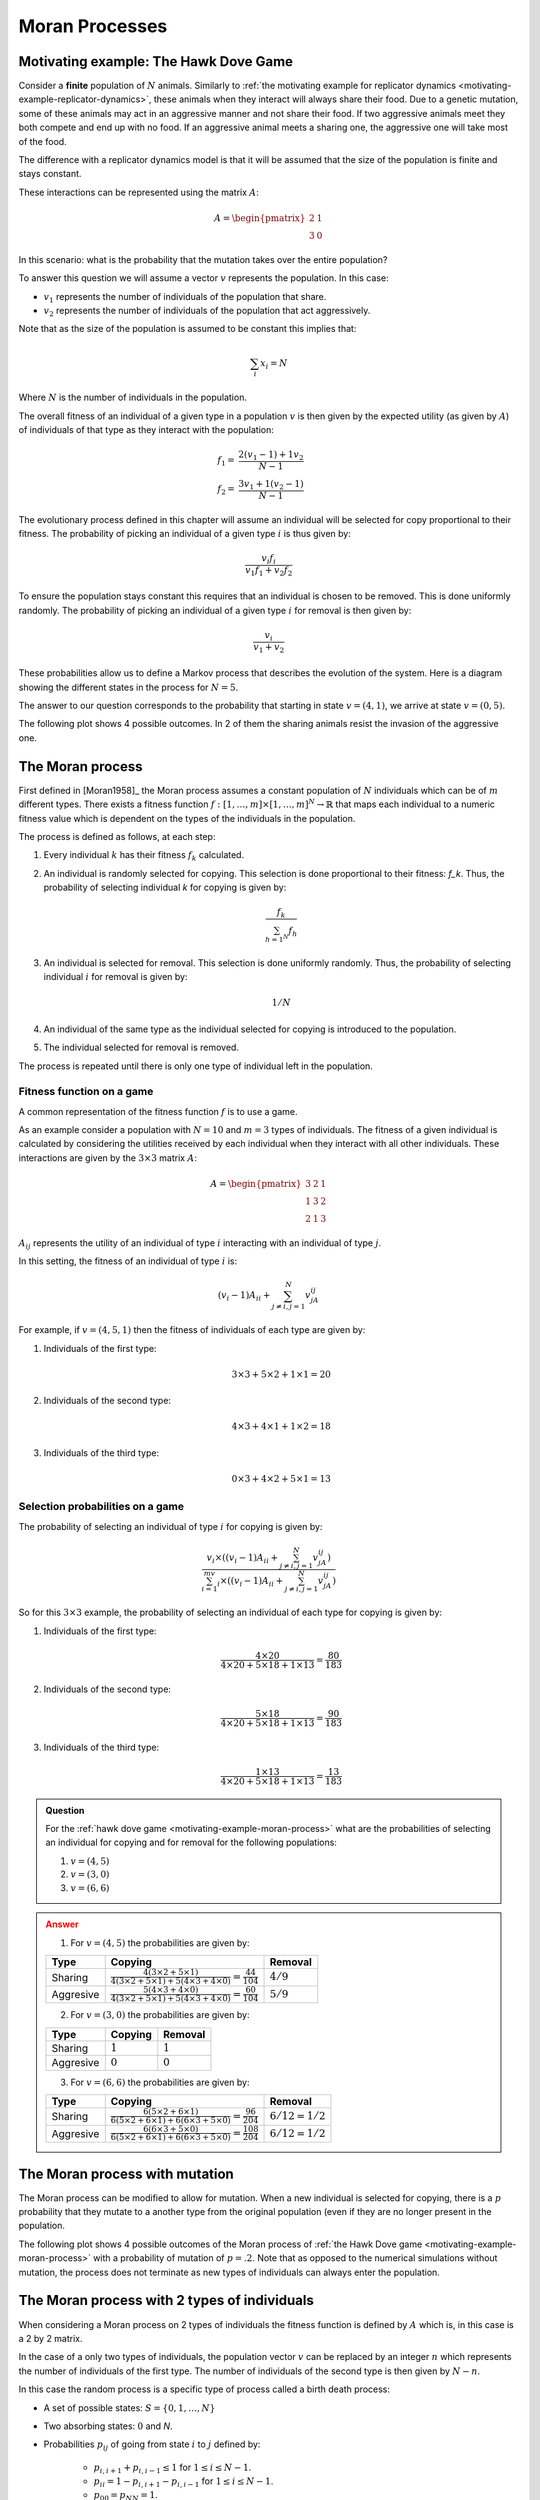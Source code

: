.. _moran-process:

Moran Processes
===============

.. _motivating-example-moran-process:

Motivating example: The Hawk Dove Game
--------------------------------------

Consider a **finite** population of :math:`N` animals. Similarly to :ref:`the
motivating example for replicator dynamics
<motivating-example-replicator-dynamics>`, these animals when they interact will
always share their food. Due to a genetic mutation, some of these animals may
act in an aggressive manner and not share their food. If two aggressive animals
meet they both compete and end up with no food. If an aggressive animal meets a
sharing one, the aggressive one will take most of the food.

The difference with a replicator dynamics model is that it will be assumed that
the size of the population is finite and stays constant.

These interactions can be represented using the matrix
:math:`A`:

.. math::

   A = \begin{pmatrix}
       2 & 1\\
       3 & 0
   \end{pmatrix}

In this scenario: what is the probability that the mutation takes over the
entire population?

To answer this question we will assume a vector :math:`v` represents the
population. In this case:

- :math:`v_1` represents the number of individuals of the population that share.
- :math:`v_2` represents the number of individuals of the population that act aggressively.

Note that as the size of the population is assumed to be constant this implies
that:

.. math::

   \sum_i x_i = N

Where :math:`N` is the number of individuals in the population.

The overall fitness of an individual of a given type in a population :math:`v`
is then given by the expected utility (as given by :math:`A`) of individuals of
that type as they interact with the population:

.. math::

   \begin{align}
       f_1 = & \frac{2 (v_1 - 1) + 1 v_2}{N - 1}\\
       f_2 = & \frac{3 v_1 + 1 (v_2 - 1)}{N - 1}
   \end{align}

The evolutionary process defined in this chapter will assume an individual will
be selected for copy proportional to their fitness. The probability of picking
an individual of a given type :math:`i` is thus given by:

.. math::

   \frac{v_i f_i}{v_1 f_1 + v_2 f_2}

To ensure the population stays constant this requires that an individual is
chosen to be removed. This is done uniformly randomly. The probability of
picking an individual of a given type :math:`i` for removal is then given by:

.. math::

   \frac{v_i}{v_1 + v_2}

These probabilities allow us to define a Markov process that describes
the evolution of the system. Here is a diagram showing the different states in
the process for :math:`N=5`.

.. mermaid::

   stateDiagram-v2
       direction LR
       s1: (1, 4)
       s2: (2, 3)
       s3: (3, 2)
       s4: (4, 1)

       s1 --> s2
       s2 --> s1

       s2 --> s3
       s3 --> s2

       s3 --> s4
       s4 --> s3

       note left of s1
           (0, 5)
       end note

       note right of s4
           (5, 0)
       end note

The answer to our question corresponds to the probability that starting in state
:math:`v=(4, 1)`, we arrive at state :math:`v=(0, 5)`.

The following plot shows 4 possible outcomes. In 2 of them the sharing animals
resist the invasion of the aggressive one.

.. plot::

   import matplotlib.pyplot as plt
   import nashpy as nash
   import numpy as np

   A = np.array([[2, 1], [3, .0]])
   game = nash.Game(A)
   initial_population = [0, 0, 0, 0, 1]
   plt.figure()
   for seed in (0, 2, 4, 6):
       np.random.seed(seed)
       generations = game.moran_process(initial_population=initial_population)
       plt.plot(list(map(sum, generations)), label=f"Random seed={seed}")
   plt.ylabel("Count of aggressive animals")
   plt.xlabel("Generations")
   plt.legend()

.. _definition-of-the-moran-process:

The Moran process
-----------------

First defined in [Moran1958]_ the Moran process assumes a constant population of
:math:`N` individuals which can be of :math:`m` different types. There exists a
fitness function :math:`f:[1, \dots, m] \times [1, \dots, m] ^ N \to \mathbb{R}`
that maps each individual to a numeric fitness value which is dependent on the
types of the individuals in the population.

The process is defined as follows, at each step:

1. Every individual :math:`k` has their fitness :math:`f_k` calculated.
2. An individual is randomly selected for copying. This selection is done
   proportional to their fitness: `f_k`. Thus, the probability of selecting
   individual `k` for copying is given by:

   .. math::

      \frac{f_k}{\sum_{h=1^N}f_h}

3. An individual is selected for removal. This selection is done uniformly
   randomly. Thus, the probability of selecting individual :math:`i` for removal
   is given by:

   .. math::

      1 / N

4. An individual of the same type as the individual selected for copying is
   introduced to the population.
5. The individual selected for removal is removed.

The process is repeated until there is only one type of individual left in the
population.

Fitness function on a game
**************************

A common representation of the fitness function :math:`f` is to use a game.

As an example consider a population with :math:`N=10` and :math:`m=3` types of
individuals. The fitness of a given individual is calculated by considering the
utilities received by each individual when they interact with all other
individuals. These interactions are given by the :math:`3\times 3` matrix
:math:`A`:

.. math::

   A = \begin{pmatrix}
            3 & 2 & 1\\
            1 & 3 & 2\\
            2 & 1 & 3
       \end{pmatrix}

:math:`A_{ij}` represents the utility of an individual of type :math:`i`
interacting with an individual of type :math:`j`.

In this setting, the fitness of an individual of type :math:`i` is:

.. math::

   (v_{i} - 1)A_{ii} + \sum_{j\ne i, j=1}^{N}v_jA_{ij}

For example, if :math:`v=(4, 5, 1)` then the fitness of individuals of each type
are given by:

1. Individuals of the first type:

   .. math::

      3 \times 3 + 5 \times 2 + 1 \times 1 = 20

2. Individuals of the second type:

   .. math::

      4 \times 3 + 4 \times 1 + 1 \times 2 = 18

3. Individuals of the third type:

   .. math::

      0 \times 3 + 4 \times 2 + 5 \times 1 = 13

Selection probabilities on a game
*********************************

The probability of selecting an individual of type :math:`i` for copying
is given by:


.. math::

   \frac{v_{i}\times\left((v_{i} - 1)A_{ii} + \sum_{j\ne i, j=1}^{N}v_jA_{ij}\right)}
        {\sum_{i=1}^mv_{i}\times\left((v_{i} - 1)A_{ii} + \sum_{j\ne i, j=1}^{N}v_jA_{ij}\right)}

So for this :math:`3\times 3` example, the probability of selecting an
individual of each type for copying is given by:


1. Individuals of the first type:

   .. math::

      \frac{4 \times 20}{4 \times 20 + 5 \times 18 + 1 \times 13} = \frac{80}{183}

2. Individuals of the second type:

   .. math::

      \frac{5 \times 18}{4 \times 20 + 5 \times 18 + 1 \times 13} = \frac{90}{183}

3. Individuals of the third type:

   .. math::

      \frac{1 \times 13}{4 \times 20 + 5 \times 18 + 1 \times 13} = \frac{13}{183}

.. admonition:: Question
   :class: note

   For the :ref:`hawk dove game <motivating-example-moran-process>`
   what are the probabilities of selecting an individual for copying and for
   removal for the following populations:

   1. :math:`v=(4, 5)`
   2. :math:`v=(3, 0)`
   3. :math:`v=(6, 6)`

.. admonition:: Answer
   :class: caution, dropdown

   1. For :math:`v=(4, 5)` the probabilities are given by:

   +------------------+-----------------------------------------------------------------------------------------------------------------+----------------------------------+
   | Type             | Copying                                                                                                         | Removal                          |
   +==================+=================================================================================================================+==================================+
   |        Sharing   |  :math:`\frac{4(3\times 2 + 5 \times 1)}{4(3\times 2 + 5 \times 1) + 5(4\times 3 + 4 \times 0)}=\frac{44}{104}` |  :math:`4 / 9`                   |
   +------------------+-----------------------------------------------------------------------------------------------------------------+----------------------------------+
   |        Aggresive |  :math:`\frac{5(4\times 3 + 4 \times 0)}{4(3\times 2 + 5 \times 1) + 5(4\times 3 + 4 \times 0)}=\frac{60}{104}` |  :math:`5 / 9`                   |
   +------------------+-----------------------------------------------------------------------------------------------------------------+----------------------------------+

   2. For :math:`v=(3, 0)` the probabilities are given by:

   +------------------+-----------------------------------------------------------------------------------------------------------------+----------------------------------+
   | Type             | Copying                                                                                                         | Removal                          |
   +==================+=================================================================================================================+==================================+
   |        Sharing   |  :math:`1`                                                                                                      |  :math:`1`                       |
   +------------------+-----------------------------------------------------------------------------------------------------------------+----------------------------------+
   |        Aggresive |  :math:`0`                                                                                                      |  :math:`0`                       |
   +------------------+-----------------------------------------------------------------------------------------------------------------+----------------------------------+

   3. For :math:`v=(6, 6)` the probabilities are given by:

   +------------------+-----------------------------------------------------------------------------------------------------------------+----------------------------------+
   | Type             | Copying                                                                                                         | Removal                          |
   +==================+=================================================================================================================+==================================+
   |        Sharing   | :math:`\frac{6(5\times 2 + 6 \times 1)}{6(5\times 2 + 6 \times 1) + 6(6\times 3 + 5 \times 0)}=\frac{96}{204}`  |  :math:`6/12=1 / 2`              |
   +------------------+-----------------------------------------------------------------------------------------------------------------+----------------------------------+
   |        Aggresive | :math:`\frac{6(6\times 3 + 5 \times 0)}{6(5\times 2 + 6 \times 1) + 6(6\times 3 + 5 \times 0)}=\frac{108}{204}` |  :math:`6/12=1 / 2`              |
   +------------------+-----------------------------------------------------------------------------------------------------------------+----------------------------------+


The Moran process with mutation
-------------------------------

The Moran process can be modified to allow for mutation. When a new individual
is selected for copying, there is a :math:`p` probability that they mutate to a
another type from the original population (even if they are no longer present in
the population.

The following plot shows 4 possible outcomes of the Moran process of :ref:`the
Hawk Dove game <motivating-example-moran-process>` with a probability of
mutation of :math:`p=.2`. Note that as opposed to the numerical simulations
without mutation, the process does not terminate as new types of individuals can
always enter the population.

.. plot::

   import matplotlib.pyplot as plt
   import nashpy as nash
   import numpy as np

   A = np.array([[2, 1], [3, 0]])
   game = nash.Game(A)
   initial_population = [0, 0, 0, 0, 1]
   mutation_probability = .2
   plt.figure()
   for seed in (0, 2, 4, 6):
       np.random.seed(seed)
       generations = game.moran_process(initial_population=initial_population, mutation_probability=mutation_probability)
       plt.plot(list(map(sum, (next(generations) for _ in range(15)))), label=f"Random seed={seed}")
   plt.ylabel("Count of aggressive animals")
   plt.xlabel("Generations")
   plt.legend()

The Moran process with 2 types of individuals
---------------------------------------------

When considering a Moran process on 2 types of individuals the fitness function
is defined by
:math:`A` which is, in this case is a 2 by 2 matrix.

In the case of a only two types of individuals, the population vector :math:`v`
can be replaced by an integer :math:`n` which represents the number of
individuals of the first type. The number of individuals of the second type is
then given by :math:`N - n`.

In this case the random process is a specific type of process called a birth
death process:

- A set of possible states: :math:`S = \{0, 1, \dots, N\}`
- Two absorbing states: :math:`0` and `N`.
- Probabilities :math:`p_{ij}` of going from state :math:`i` to :math:`j`
  defined by:

    - :math:`p_{i, i + 1} + p_{i, i - 1} \leq 1` for :math:`1\leq i \leq N - 1`.
    - :math:`p_{ii} = 1 - p_{i, i + 1} - p_{i, i - 1}` for :math:`1\leq i \leq N - 1`.
    - :math:`p_{00} = p_{NN} = 1`.

Fixation probability
********************

The probability of starting in state :math:`i` and the process ending in state
:math:`N` is denoted by :math:`x_i`.

The probability of a single individual of the first type being able to take over
the population is denoted by :math:`\rho` and :math:`\rho=x_1`.

Given a birth death process, the probability :math:`x_i` is given by:

.. math::

   x_i=\frac{1+\sum_{j=1}^{i-1}\prod_{k=1}^j\gamma_k}{1+\sum_{j=1}^{N-1}\prod_{k=1}^j\gamma_k}

where:

.. math::

   \gamma_k = \frac{p_{k,k-1}}{p_{k,k+1}}

The proof of this result is omitted here but it allows for the specific case of
the Moran process to be obtained:

The transition probabilities are then given by:

.. math::

   \begin{align}
       p_{i,i+1}&=\frac{if_{1i}}{if_{1i} + (N-i)f_{2i}}\frac{N-i}{N}\\
       p_{i,i-1}&=\frac{(N-i)f_{2i}}{if_{1i} + (N-i)f_{2i}}\frac{i}{N}
   \end{align}

which gives:

.. math::

   \gamma_i=\frac{f_{2i}}{f_{1i}}

thus:

.. math::

   x_i=\frac{1+\sum_{j=1}^{i-1}\prod_{k=1}^j\gamma_k}{1+\sum_{j=1}^{N-1}\prod_{k=1}^j\gamma_k}


.. admonition:: Question
   :class: note

   For the :ref:`hawk dove game <motivating-example-moran-process>`
   obtain :math:`\rho` for the following population sizes:

   1. :math:`N=2`
   2. :math:`N=3`
   3. :math:`N=4`

.. admonition:: Answer
   :class: caution, dropdown

   In the case of the hawk dove game we have:

    .. math::

       \begin{align*}
           f_{1i} &= 2(i - 1)+1\times (N - i)=N + i - 2\\
           f_{2i} &= 3i\\
       \end{align*}

    1. For N = 2 we have:

        +------------------+--------------+
        |                  | :math:`i=1`  |
        +==================+==============+
        | :math:`f_{1i}`   |      1       |
        +------------------+--------------+
        | :math:`f_{2i}`   |      3       |
        +------------------+--------------+
        | :math:`\gamma_i` |      3       |
        +------------------+--------------+

       Thus:

       .. math::

          \rho = \frac{1}{1 + 3} = \frac{1}{4}

    2. For N = 3 we have:

        +------------------+--------------+--------------+
        |                  | :math:`i=1`  | :math:`i=2`  |
        +==================+==============+==============+
        | :math:`f_{1i}`   |  1 + 1 = 2   |   1 + 2 = 3  |
        +------------------+--------------+--------------+
        | :math:`f_{2i}`   |     3        |       6      |
        +------------------+--------------+--------------+
        | :math:`\gamma_i` |      3/2     |     6/3=2    |
        +------------------+--------------+--------------+

       Thus:

       .. math::

          \rho = \frac{1}{1 + 3/2 + 3/2 \times 2}=\frac{1}{11/2}=\frac{2}{11}

    3. For N = 4 we have:

        +------------------+--------------+--------------+--------------+
        |                  | :math:`i=1`  | :math:`i=2`  | :math:`i=3`  |
        +==================+==============+==============+==============+
        | :math:`f_{1i}`   |  2 + 1 = 3   |   2 + 2 = 4  |   2 + 3 = 5  |
        +------------------+--------------+--------------+--------------+
        | :math:`f_{2i}`   |      3       |       6      |      9       |
        +------------------+--------------+--------------+--------------+
        | :math:`\gamma_i` |      1       |    6/4=3/2   |      9/5     |
        +------------------+--------------+--------------+--------------+

       Thus:

       .. math::

          \rho = \frac{1}{1 + 1 + 1\times 3/2 + 1\times3/2\times9/5}=\frac{1}{62/10}=\frac{5}{31}

    Below is a the fixation probability :math:`\rho` for more values of :math:`N`

    .. plot::

       import matplotlib.pyplot as plt
       import nashpy as nash
       import numpy as np

       def theoretic_fixation(N, A, i=1):
           """
           Calculate x_i as given by the theoretic formula
           """
           f_ones = np.array([(A[0, 0] * (i - 1) + A[0, 1] * (N - i)) for i in range(1, N)])
           f_twos = np.array([(A[1, 0] * i + A[1, 1] * (N - i - 1)) for i in range(1, N)])
           gammas = f_twos / f_ones
           return (1 + np.sum(np.cumprod(gammas[:i-1]))) / (1 + np.sum(np.cumprod(gammas)))

       def approximate_fixation(N, A, i=None, repetitions=10):
           """
           Repeat the Moran process and calculate the fixation probability

           This is done by carrying out the following steps:

           1. Creating a game
           2. Building an initial population with i individuals
              of the first type
           3. Getting the fixation probabilities of both types
           4. Returning the probability of the first type
           """
           game = nash.Game(A)
           initial_population = i * [0] + (N - i) * [1]
           probabilities = game.fixation_probabilities(
               initial_population=initial_population,
               repetitions=repetitions
           )

           return probabilities[0]

       A = np.array([[2, 1], [3, 0]])
       np.random.seed(0)
       N_values = range(2, 15)
       repetitions = 100
       probabilities = [approximate_fixation(N, i=1, A=A, repetitions=repetitions) for N in N_values]
       plt.scatter(N_values, probabilities, label=f"Simulated over {repetitions} repetitions")
       plt.plot(N_values, [theoretic_fixation(N=N, i=1, A=A) for N in N_values], label="Theoretic")
       plt.ylim(0, 1)
       plt.xlabel("$N$")
       plt.ylabel(r"$\rho$")
       plt.legend();

Using Nashpy
------------

See :ref:`how-to-use-moran_process` for guidance of how to use Nashpy to obtain
numerical simulations of the Moran process. See
:ref:`how-to-obtain-fixation-probabilities` for guidance of how to use Nashpy to
obtain approximations of the fixation probabilities. This is what is used to
obtain all the plots above.
